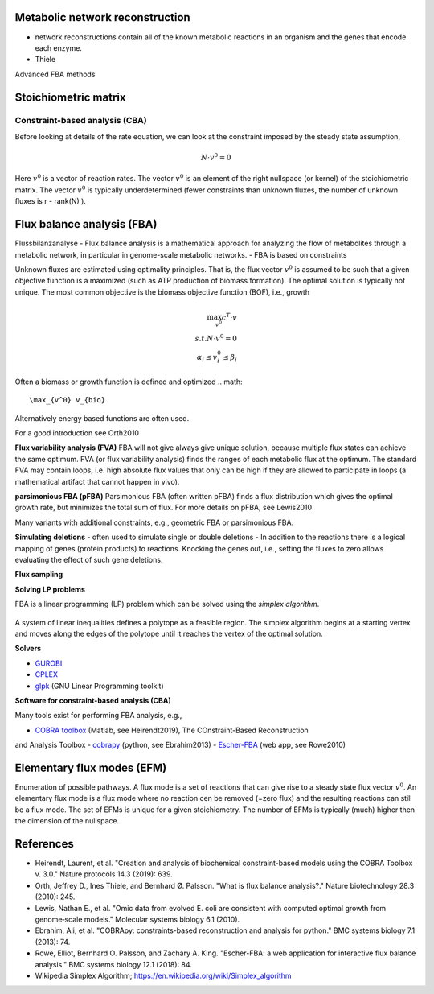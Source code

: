 

Metabolic network reconstruction
---------------------------------
- network reconstructions contain all of the known metabolic reactions in an organism and the genes that encode each enzyme.
- Thiele
Advanced FBA methods

Stoichiometric matrix
---------------------

Constraint-based analysis (CBA)
=====================================
Before looking at details of the rate equation, we can look at the constraint imposed by the steady state assumption,

.. math:: N \cdot v^0 = 0

Here :math:`v^0` is a vector of reaction rates. The vector :math:`v^0` is an element of the right nullspace (or kernel) of the stoichiometric matrix.
The vector :math:`v^0` is typically underdetermined (fewer constraints than unknown fluxes, the number of unknown fluxes is r - rank(N) ).

Flux balance analysis (FBA)
---------------------------
Flussbilanzanalyse
- Flux balance analysis is a mathematical approach for analyzing the flow of metabolites through a metabolic network, in particular in genome-scale metabolic networks.
- FBA is based on constraints

Unknown fluxes are estimated using optimality principles. That is, the flux vector :math:`v^0` is assumed to be such that a given objective function is a maximized (such as ATP production of biomass formation).
The optimal solution is typically not unique.
The most common objective is the biomass objective function (BOF), i.e., growth

.. figure:: ./images/fba.png
    :width: 400px
    :align: center
    :alt: fba
    :figclass: align-center

.. math::
    \max_{v^0} c^T \cdot v \\
    s.t. N \cdot v^0 = 0 \\
    \alpha_i \leq v_i^0 \leq \beta_i

Often a biomass or growth function is defined and optimized
.. math::
    \max_{v^0} v_{bio}
Alternatively energy based functions are often used.

For a good introduction see Orth2010

**Flux variability analysis (FVA)**
FBA will not give always give unique solution, because multiple flux states can achieve the same optimum. FVA (or flux variability analysis) finds the ranges of each metabolic flux at the optimum.
The standard FVA may contain loops, i.e. high absolute flux values that only can be high if they are allowed to participate in loops (a mathematical artifact that cannot happen in vivo).

**parsimonious FBA (pFBA)**
Parsimonious FBA (often written pFBA) finds a flux distribution which gives the optimal growth rate, but minimizes the total sum of flux.
For more details on pFBA, see Lewis2010

Many variants with additional constraints, e.g., geometric FBA or parsimonious FBA.


**Simulating deletions**
- often used to simulate single or double deletions
- In addition to the reactions there is a logical mapping of genes (protein products) to reactions. Knocking the genes out, i.e., setting the fluxes to zero allows evaluating the effect of such gene deletions.

**Flux sampling**

**Solving LP problems**

FBA is a linear programming (LP) problem which can be solved using the *simplex algorithm*.

.. figure:: ./images/simplex.png
    :width: 200px
    :align: center
    :alt: simplex
    :figclass: align-center

A system of linear inequalities defines a polytope as a feasible region. The simplex algorithm begins at a starting vertex and moves along the edges of the polytope until it reaches the vertex of the optimal solution.

**Solvers**

- `GUROBI <https://www.gurobi.com/>`_
- `CPLEX <https://www.ibm.com/analytics/cplex-optimizer>`_
- `glpk <https://www.gnu.org/software/glpk/>`_ (GNU Linear Programming toolkit)

**Software for constraint-based analysis (CBA)**

Many tools exist for performing FBA analysis, e.g.,

- `COBRA toolbox <https://opencobra.github.io/cobratoolbox/stable/>`_ (Matlab, see Heirendt2019), The COnstraint-Based Reconstruction
and Analysis Toolbox
- `cobrapy <https://cobrapy.readthedocs.io/en/latest/>`_ (python, see Ebrahim2013)
- `Escher-FBA <https://sbrg.github.io/escher-fba/#/>`_ (web app, see Rowe2010)

.. figure:: ./images/escher-fba.png
    :width: 600px
    :align: center
    :alt: escher-fba
    :figclass: align-center

Elementary flux modes (EFM)
---------------------------
Enumeration of possible pathways. A flux mode is a set of reactions that can give rise to a steady state flux vector :math:`v^0`. An elementary flux mode is a flux mode where no reaction cen be removed (=zero flux) and the resulting reactions can still be a flux mode.
The set of EFMs is unique for a given stoichiometry.
The number of EFMs is typically (much) higher then the dimension of the nullspace.


References
----------

- Heirendt, Laurent, et al. "Creation and analysis of biochemical constraint-based models using the COBRA Toolbox v. 3.0." Nature protocols 14.3 (2019): 639.
- Orth, Jeffrey D., Ines Thiele, and Bernhard Ø. Palsson. "What is flux balance analysis?." Nature biotechnology 28.3 (2010): 245.
- Lewis, Nathan E., et al. "Omic data from evolved E. coli are consistent with computed optimal growth from genome‐scale models." Molecular systems biology 6.1 (2010).
- Ebrahim, Ali, et al. "COBRApy: constraints-based reconstruction and analysis for python." BMC systems biology 7.1 (2013): 74.
- Rowe, Elliot, Bernhard O. Palsson, and Zachary A. King. "Escher-FBA: a web application for interactive flux balance analysis." BMC systems biology 12.1 (2018): 84.
- Wikipedia Simplex Algorithm; https://en.wikipedia.org/wiki/Simplex_algorithm



